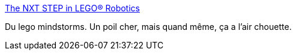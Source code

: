 :jbake-type: post
:jbake-status: published
:jbake-title: The NXT STEP in LEGO® Robotics
:jbake-tags: lego,mindstorms,robot,_mois_mai,_année_2020
:jbake-date: 2020-05-29
:jbake-depth: ../
:jbake-uri: shaarli/1590761893000.adoc
:jbake-source: https://nicolas-delsaux.hd.free.fr/Shaarli?searchterm=http%3A%2F%2Fwww.thenxtstep.com%2F&searchtags=lego+mindstorms+robot+_mois_mai+_ann%C3%A9e_2020
:jbake-style: shaarli

http://www.thenxtstep.com/[The NXT STEP in LEGO® Robotics]

Du lego mindstorms. Un poil cher, mais quand même, ça a l'air chouette.
